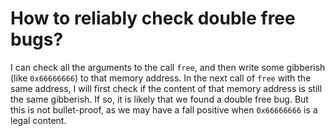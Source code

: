 * How to reliably check double free bugs?
I can check all the arguments to the call ~free~, and then write some gibberish (like ~0x66666666~) to that memory address. In the next call of ~free~ with the same address, I will first check if the content of that memory address is still the same gibberish. If so, it is likely that we found a double free bug. But this is not bullet-proof, as we may have a fall positive when ~0x66666666~ is a legal content.
